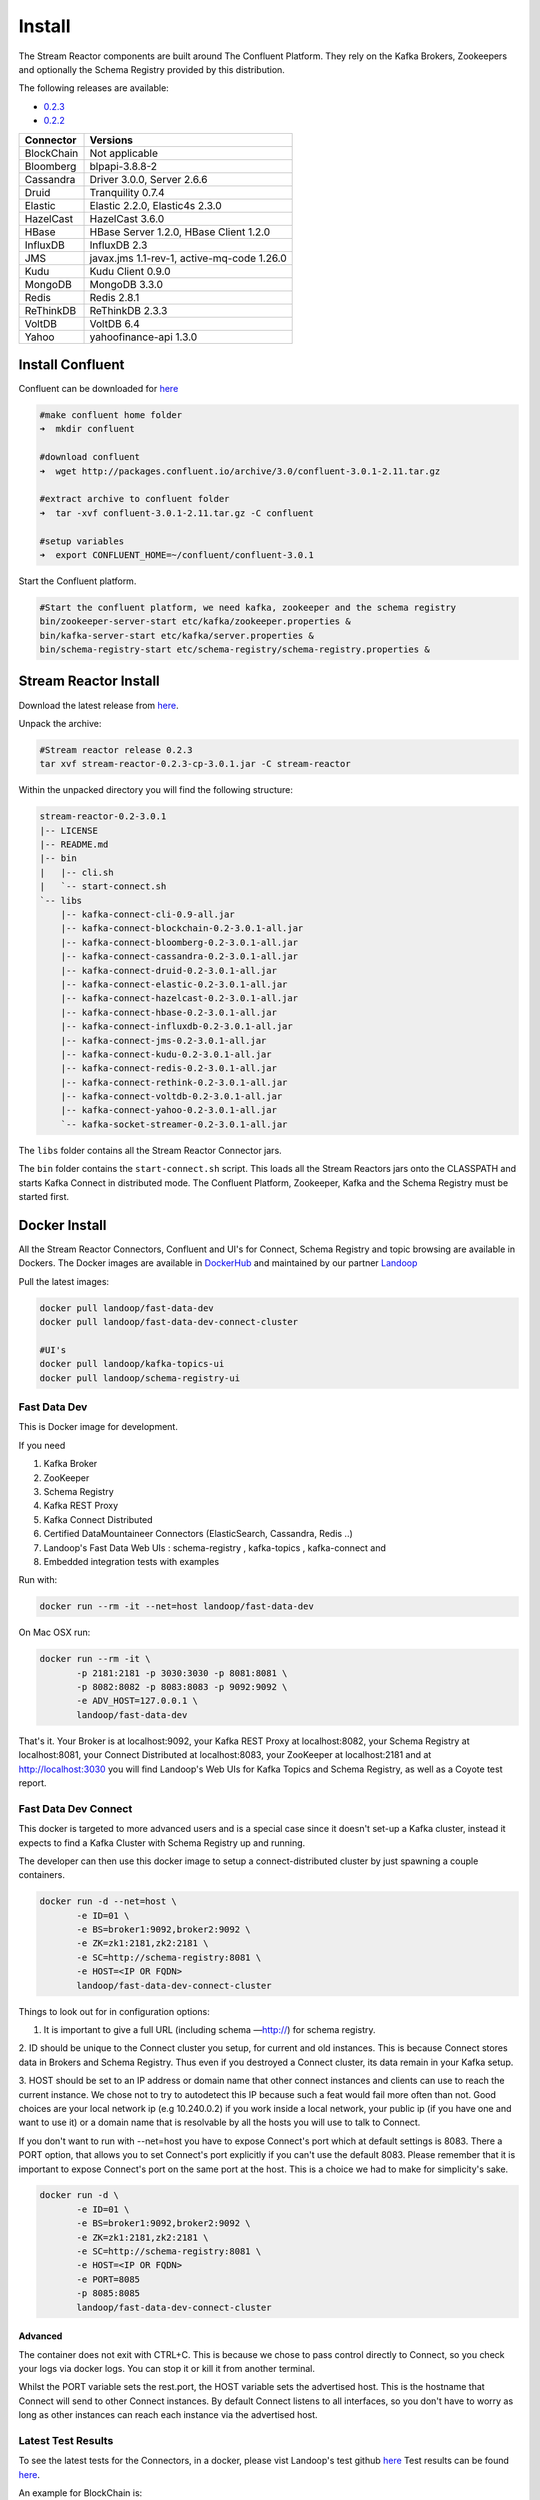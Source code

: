 .. _install:

Install
=======

The Stream Reactor components are built around The Confluent Platform. They rely on the Kafka Brokers, Zookeepers and
optionally the Schema Registry provided by this distribution.

The following releases are available:

-  `0.2.3 <https://github.com/datamountaineer/stream-reactor/releases/tag/v0.2.3>`__
-  `0.2.2 <https://github.com/datamountaineer/stream-reactor/releases/tag/v0.2.2>`__

+------------------------+------------------------+
| Connector              | Versions               |
+========================+========================+
| BlockChain             | Not applicable         |
+------------------------+------------------------+
| Bloomberg              | blpapi-3.8.8-2         |
+------------------------+------------------------+
| Cassandra              | Driver 3.0.0,          |
|                        | Server 2.6.6           |
+------------------------+------------------------+
| Druid                  | Tranquility 0.7.4      |
+------------------------+------------------------+
| Elastic                | Elastic 2.2.0,         |
|                        | Elastic4s 2.3.0        |
+------------------------+------------------------+
| HazelCast              | HazelCast 3.6.0        |
+------------------------+------------------------+
| HBase                  | HBase Server 1.2.0,    |
|                        | HBase Client 1.2.0     |
+------------------------+------------------------+
| InfluxDB               | InfluxDB 2.3           |
+------------------------+------------------------+
| JMS                    | javax.jms 1.1-rev-1,   |
|                        | active-mq-code 1.26.0  |
+------------------------+------------------------+
| Kudu                   | Kudu Client 0.9.0      |
+------------------------+------------------------+
| MongoDB                | MongoDB 3.3.0          |
+------------------------+------------------------+
| Redis                  | Redis 2.8.1            |
+------------------------+------------------------+
| ReThinkDB              | ReThinkDB 2.3.3        |
+------------------------+------------------------+
| VoltDB                 | VoltDB 6.4             |
+------------------------+------------------------+
| Yahoo                  | yahoofinance-api 1.3.0 |
+------------------------+------------------------+

Install Confluent
~~~~~~~~~~~~~~~~~

Confluent can be downloaded for `here <http://www.confluent.io/download/>`__

.. sourcecode:: bash

    #make confluent home folder
    ➜  mkdir confluent

    #download confluent
    ➜  wget http://packages.confluent.io/archive/3.0/confluent-3.0.1-2.11.tar.gz

    #extract archive to confluent folder
    ➜  tar -xvf confluent-3.0.1-2.11.tar.gz -C confluent

    #setup variables
    ➜  export CONFLUENT_HOME=~/confluent/confluent-3.0.1

Start the Confluent platform.

.. sourcecode:: bash

    #Start the confluent platform, we need kafka, zookeeper and the schema registry
    bin/zookeeper-server-start etc/kafka/zookeeper.properties &
    bin/kafka-server-start etc/kafka/server.properties &
    bin/schema-registry-start etc/schema-registry/schema-registry.properties &

Stream Reactor Install
~~~~~~~~~~~~~~~~~~~~~~

Download the latest release from `here <https://github.com/datamountaineer/stream-reactor/releases>`__.

Unpack the archive:

.. sourcecode:: bash

    #Stream reactor release 0.2.3
    tar xvf stream-reactor-0.2.3-cp-3.0.1.jar -C stream-reactor

Within the unpacked directory you will find the following structure:

.. sourcecode:: bash

    stream-reactor-0.2-3.0.1
    |-- LICENSE
    |-- README.md
    |-- bin
    |   |-- cli.sh
    |   `-- start-connect.sh
    `-- libs
        |-- kafka-connect-cli-0.9-all.jar
        |-- kafka-connect-blockchain-0.2-3.0.1-all.jar
        |-- kafka-connect-bloomberg-0.2-3.0.1-all.jar
        |-- kafka-connect-cassandra-0.2-3.0.1-all.jar
        |-- kafka-connect-druid-0.2-3.0.1-all.jar
        |-- kafka-connect-elastic-0.2-3.0.1-all.jar
        |-- kafka-connect-hazelcast-0.2-3.0.1-all.jar
        |-- kafka-connect-hbase-0.2-3.0.1-all.jar
        |-- kafka-connect-influxdb-0.2-3.0.1-all.jar
        |-- kafka-connect-jms-0.2-3.0.1-all.jar
        |-- kafka-connect-kudu-0.2-3.0.1-all.jar
        |-- kafka-connect-redis-0.2-3.0.1-all.jar
        |-- kafka-connect-rethink-0.2-3.0.1-all.jar
        |-- kafka-connect-voltdb-0.2-3.0.1-all.jar
        |-- kafka-connect-yahoo-0.2-3.0.1-all.jar
        `-- kafka-socket-streamer-0.2-3.0.1-all.jar

The ``libs`` folder contains all the Stream Reactor Connector jars.

The ``bin`` folder contains the ``start-connect.sh`` script. This loads all the Stream Reactors jars onto the CLASSPATH and starts
Kafka Connect in distributed mode. The Confluent Platform, Zookeeper, Kafka and the Schema Registry must be started first.

.. _dockers:

Docker Install
~~~~~~~~~~~~~~

All the Stream Reactor Connectors, Confluent and UI's for Connect, Schema Registry and topic browsing are available in Dockers.
The Docker images are available in `DockerHub <https://hub.docker.com/>`__ and maintained by our partner `Landoop <https://www.landoop.com/>`__

Pull the latest images:

.. sourcecode:: bash

    docker pull landoop/fast-data-dev
    docker pull landoop/fast-data-dev-connect-cluster

    #UI's
    docker pull landoop/kafka-topics-ui
    docker pull landoop/schema-registry-ui

Fast Data Dev
-------------

This is Docker image for development.

If you need

1.  Kafka Broker
2.  ZooKeeper
3.  Schema Registry
4.  Kafka REST Proxy
5.  Kafka Connect Distributed
6.  Certified DataMountaineer Connectors (ElasticSearch, Cassandra, Redis ..)
7.  Landoop's Fast Data Web UIs : schema-registry , kafka-topics , kafka-connect and
8.  Embedded integration tests with examples

Run with:

.. sourcecode:: bash

    docker run --rm -it --net=host landoop/fast-data-dev

On Mac OSX run:

.. sourcecode:: bash

    docker run --rm -it \
           -p 2181:2181 -p 3030:3030 -p 8081:8081 \
           -p 8082:8082 -p 8083:8083 -p 9092:9092 \
           -e ADV_HOST=127.0.0.1 \
           landoop/fast-data-dev

That's it. Your Broker is at localhost:9092, your Kafka REST Proxy at localhost:8082, your Schema Registry at
localhost:8081, your Connect Distributed at localhost:8083, your ZooKeeper at localhost:2181 and at
`<http://localhost:3030>`__ you will find Landoop's Web UIs for Kafka Topics and Schema Registry, as well as a Coyote test report.

.. figure:: ../images/landoop-docker.png
    :alt:

Fast Data Dev Connect
---------------------

This docker is targeted to more advanced users and is a special case since it doesn't set-up a Kafka cluster,
instead it expects to find a Kafka Cluster with Schema Registry up and running.

The developer can then use this docker image to setup a connect-distributed cluster by just spawning a couple containers.

.. sourcecode:: bash

    docker run -d --net=host \
           -e ID=01 \
           -e BS=broker1:9092,broker2:9092 \
           -e ZK=zk1:2181,zk2:2181 \
           -e SC=http://schema-registry:8081 \
           -e HOST=<IP OR FQDN>
           landoop/fast-data-dev-connect-cluster


Things to look out for in configuration options:

1. It is important to give a full URL (including schema —http://) for schema registry.

2. ID should be unique to the Connect cluster you setup, for current and old instances. This is because Connect stores
data in Brokers and Schema Registry. Thus even if you destroyed a Connect cluster, its data remain in your Kafka setup.

3.  HOST should be set to an IP address or domain name that other connect instances and clients can use to reach the
current instance. We chose not to try to autodetect this IP because such a feat would fail more often than not.
Good choices are your local network ip (e.g 10.240.0.2) if you work inside a local network, your public ip (if you have
one and want to use it) or a domain name that is resolvable by all the hosts you will use to talk to Connect.

If you don't want to run with --net=host you have to expose Connect's port which at default settings is 8083.
There a PORT option, that allows you to set Connect's port explicitly if you can't use the default 8083. Please remember
that it is important to expose Connect's port on the same port at the host. This is a choice we had to make for simplicity's sake.


.. sourcecode:: bash

    docker run -d \
           -e ID=01 \
           -e BS=broker1:9092,broker2:9092 \
           -e ZK=zk1:2181,zk2:2181 \
           -e SC=http://schema-registry:8081 \
           -e HOST=<IP OR FQDN>
           -e PORT=8085
           -p 8085:8085
           landoop/fast-data-dev-connect-cluster

Advanced
^^^^^^^^

The container does not exit with CTRL+C. This is because we chose to pass control directly to Connect, so you check your logs via docker logs.
You can stop it or kill it from another terminal.

Whilst the PORT variable sets the rest.port, the HOST variable sets the advertised host. This is the hostname that
Connect will send to other Connect instances. By default Connect listens to all interfaces, so you don't have to worry
as long as other instances can reach each instance via the advertised host.

Latest Test Results
-------------------

To see the latest tests for the Connectors, in a docker, please vist Landoop's test github `here <https://github.com/Landoop/kafka-connectors-tests>`__
Test results can be found `here <https://coyote.landoop.com/connect/>`__.

An example for BlockChain is:

.. figure:: ../images/blockchain-coyote-top.png
    :alt:

.. figure:: ../images/blockchain-coyote-bottom.png
    :alt:

